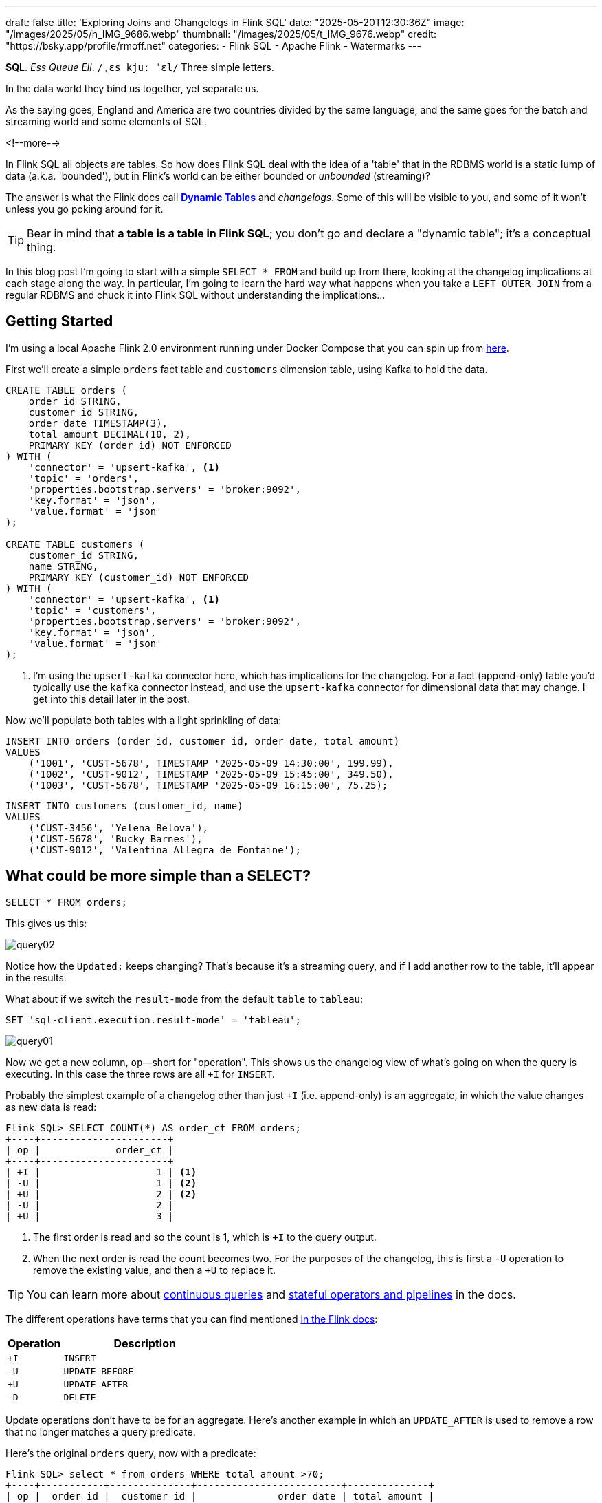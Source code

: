 ---
draft: false
title: 'Exploring Joins and Changelogs in Flink SQL'
date: "2025-05-20T12:30:36Z"
image: "/images/2025/05/h_IMG_9686.webp"
thumbnail: "/images/2025/05/t_IMG_9676.webp"
credit: "https://bsky.app/profile/rmoff.net"
categories:
- Flink SQL
- Apache Flink
- Watermarks
---

:source-highlighter: rouge
:icons: font
:rouge-css: style
:rouge-style: monokai


**SQL**.
_Ess Queue Ell_.
`/ˌɛs kjuː ˈɛl/`
Three simple letters.

In the data world they bind us together, yet separate us.

As the saying goes, England and America are two countries divided by the same language, and the same goes for the batch and streaming world and some elements of SQL.

<!--more-->

In Flink SQL all objects are tables.
So how does Flink SQL deal with the idea of a 'table' that in the RDBMS world is a static lump of data (a.k.a. 'bounded'), but in Flink's world can be either bounded or _unbounded_ (streaming)?

The answer is what the Flink docs call https://nightlies.apache.org/flink/flink-docs-release-2.0/docs/dev/table/concepts/dynamic_tables/#dynamic-tables[*Dynamic Tables*] and _changelogs_.
Some of this will be visible to you, and some of it won't unless you go poking around for it.

TIP: Bear in mind that **a table is a table in Flink SQL**; you don't go and declare a "dynamic table"; it's a conceptual thing.

In this blog post I'm going to start with a simple `SELECT * FROM` and build up from there, looking at the changelog implications at each stage along the way.
In particular, I'm going to learn the hard way what happens when you take a `LEFT OUTER JOIN` from a regular RDBMS and chuck it into Flink SQL without understanding the implications…



== Getting Started

I'm using a local Apache Flink 2.0 environment running under Docker Compose that you can spin up from https://github.com/rmoff/flink-examples/tree/main/flink-kafka[here].

First we'll create a simple `orders` fact table and `customers` dimension table, using Kafka to hold the data.


[source,sql]
----
CREATE TABLE orders (
    order_id STRING,
    customer_id STRING,
    order_date TIMESTAMP(3),
    total_amount DECIMAL(10, 2),
    PRIMARY KEY (order_id) NOT ENFORCED
) WITH (
    'connector' = 'upsert-kafka', <1>
    'topic' = 'orders',
    'properties.bootstrap.servers' = 'broker:9092',
    'key.format' = 'json',
    'value.format' = 'json'
);

CREATE TABLE customers (
    customer_id STRING,
    name STRING,
    PRIMARY KEY (customer_id) NOT ENFORCED
) WITH (
    'connector' = 'upsert-kafka', <1>
    'topic' = 'customers',
    'properties.bootstrap.servers' = 'broker:9092',
    'key.format' = 'json',
    'value.format' = 'json'
);
----
<1> I'm using the `upsert-kafka` connector here, which has implications for the changelog.
For a fact (append-only) table you'd typically use the `kafka` connector instead, and use the `upsert-kafka` connector for dimensional data that may change.
I get into this detail later in the post.

Now we'll populate both tables with a light sprinkling of data:

[source,sql]
----
INSERT INTO orders (order_id, customer_id, order_date, total_amount)
VALUES
    ('1001', 'CUST-5678', TIMESTAMP '2025-05-09 14:30:00', 199.99),
    ('1002', 'CUST-9012', TIMESTAMP '2025-05-09 15:45:00', 349.50),
    ('1003', 'CUST-5678', TIMESTAMP '2025-05-09 16:15:00', 75.25);
----

[source,sql]
----
INSERT INTO customers (customer_id, name)
VALUES
    ('CUST-3456', 'Yelena Belova'),
    ('CUST-5678', 'Bucky Barnes'),
    ('CUST-9012', 'Valentina Allegra de Fontaine');
----

== What could be more simple than a SELECT?

[source,sql]
----
SELECT * FROM orders;
----

This gives us this:

image::/images/2025/05/query02.gif[]

Notice how the `Updated:` keeps changing?
That's because it's a streaming query, and if I add another row to the table, it'll appear in the results.

What about if we switch the `result-mode` from the default `table` to `tableau`:

[source,sql]
----
SET 'sql-client.execution.result-mode' = 'tableau';
----

image::/images/2025/05/query01.gif[]

Now we get a new column, `op`—short for "operation".
This shows us the changelog view of what's going on when the query is executing.
In this case the three rows are all `+I` for `INSERT`.

Probably the simplest example of a changelog other than just `+I` (i.e. append-only) is an aggregate, in which the value changes as new data is read:

[source,sql]
----
Flink SQL> SELECT COUNT(*) AS order_ct FROM orders;
+----+----------------------+
| op |             order_ct |
+----+----------------------+
| +I |                    1 | <1>
| -U |                    1 | <2>
| +U |                    2 | <2>
| -U |                    2 |
| +U |                    3 |
----

<1> The first order is read and so the count is 1, which is `+I` to the query output.
<2> When the next order is read the count becomes two.
For the purposes of the changelog, this is first a `-U` operation to remove the existing value, and then a `+U` to replace it.

TIP: You can learn more about https://nightlies.apache.org/flink/flink-docs-release-2.0/docs/dev/table/concepts/dynamic_tables/#dynamic-tables-amp-continuous-queries[continuous queries] and https://nightlies.apache.org/flink/flink-docs-release-2.0/docs/dev/table/concepts/overview/#stateful-operators[stateful operators and pipelines] in the docs.

The different operations have terms that you can find mentioned https://nightlies.apache.org/flink/flink-docs-master/api/java/org/apache/flink/types/RowKind.html[in the Flink docs]:

[cols="1m,3m"]
|===
| Operation | Description

| +I
| INSERT

| -U
| UPDATE_BEFORE

| +U
| UPDATE_AFTER

| -D
| DELETE

|===

Update operations don't have to be for an aggregate.
Here's another example in which an `UPDATE_AFTER` is used to remove a row that no longer matches a query predicate.

Here's the original `orders` query, now with a predicate:

[source,sql]
----
Flink SQL> select * from orders WHERE total_amount >70;
+----+-----------+--------------+-------------------------+--------------+
| op |  order_id |  customer_id |              order_date | total_amount |
+----+-----------+--------------+-------------------------+--------------+
| +I |      1002 |    CUST-9012 | 2025-05-09 15:45:00.000 |       349.50 |
| +I |      1001 |    CUST-5678 | 2025-05-09 14:30:00.000 |       199.99 |
| +I |      1003 |    CUST-5678 | 2025-05-09 16:15:00.000 |        75.25 | <1>
----
<1> The `total_amount` for order `1003` is 75.25 and thus meets the predicate `total_amount >70`

Leaving this query running, in a second Flink SQL session I add another row to the `orders` table for an existing value of the primary key (`order_id`), order `1003`:

[source,sql]
----
INSERT INTO orders (order_id, customer_id, order_date, total_amount)
VALUES ('1003', 'CUST-5678', TIMESTAMP '2025-05-09 16:15:00', 65.25);
----

The `total_amount` value is now outside the predicate.
The output from the `SELECT` is updated to retract this record.

[source,sql]
----
Flink SQL> select * from orders WHERE total_amount >70;
+----+-----------+--------------+-------------------------+--------------+
| op |  order_id |  customer_id |              order_date | total_amount |
+----+-----------+--------------+-------------------------+--------------+
[…]
| -U |      1003 |    CUST-5678 | 2025-05-09 16:15:00.000 |        75.25 | <1>
----

== Changelogs in JOINs

What about when we do a `JOIN`?
This is where it gets interesting!
(`interesting`, as in the curse, "_may you live in interesting times_")

Let's join the `orders` to the `customers` to find out the name of the customer who placed the respective order.
Anyone with half a background in RDBMS will probably write a SQL query that looks something like this (_give or take some tabs/spaces, and capitalisation or otherwise of keywords…_):

[source,sql]
----
SELECT o.order_id,
        o.total_amount,
        c.name
    FROM orders o
        LEFT OUTER JOIN
        customers c
        ON o.customer_id = c.customer_id
    WHERE order_id='1001';
----

This is a `LEFT OUTER JOIN`.
You'll sometimes see it written as `LEFT JOIN`; it means that it'll always return the row on the *left* (based on the order of the `ON` predicate), and if there is a match the value on the right, and if not a `NULL`.

TIP: To learn more about the different types of `JOIN` see https://dataschool.com/how-to-teach-people-sql/left-right-join-animated/[these] https://learnsql.com/blog/sql-joins-types-explained/#left-join[articles] (and https://medium.com/data-science/can-we-stop-with-the-sql-joins-venn-diagrams-insanity-16791d9250c3[learn why you shouldn't use Venn diagrams] to represent the different `JOIN` types).

What's really cool with the changelog view is that we get an insight into _how_ the query gets run:

[source,sql]
----
+----+-----------+--------------+---------------+
| op |  order_id | total_amount |          name |
+----+-----------+--------------+---------------+
| +I |      1001 |       199.99 |        <NULL> | <1>
| -D |      1001 |       199.99 |        <NULL> | <2>
| +I |      1001 |       199.99 |  Bucky Barnes | <3>
----

<1> The `orders` row is first emitted with only the left side of the join; the `order_id` and `total_amount`, with no match for `customers` so a `<NULL>` in `name`.
<2> The `customers` source catches up and is matched, so Flink retracts the `<NULL>` with a `-D`
<3> Flink restates the record with a `+I` that includes the full record value this time

=== What happens if you update the customer data?

Out of interest, I added a couple of new records to the `customers` table, using the same `customer_id` and thus representing a logical update to the record.
Here's what happened:

[source,sql]
----
+----+--------------------------------+--------------+--------------------------------+
| op |                       order_id | total_amount |                           name |
+----+--------------------------------+--------------+--------------------------------+
| -U |                           1001 |       199.99 |                   Bucky Barnes |
| +I |                           1001 |       199.99 |                         <NULL> | <1>
| -D |                           1001 |       199.99 |                         <NULL> | <2>
| +I |                           1001 |       199.99 |                Fred Flintstone | <3>
----

<1> First, the existing record is replaced with a `<NULL>`
<2> Then the `<NULL>` is removed (with a `-D`, compared to a `-U` above)
<3> The new value is written

So each time the _customer_ data changes, the _order_ is re-emitted with the updated customer information.

This pattern continued for as long as I continued making changes to the relevant record on `customers`, which got me to thinking: how long is Flink holding these values from each side of the join in order to emit an updated join result if one changes?

== Staying Regular

The above join, a humble `LEFT OUTER JOIN` (or `LEFT JOIN` if you prefer brevity), is what's known as a https://nightlies.apache.org/flink/flink-docs-release-2.0/docs/dev/table/sql/queries/joins/#regular-joins[_regular join_].

In Flink SQL regular joins have particular execution characteristics.
Per https://nightlies.apache.org/flink/flink-docs-master/docs/dev/table/sql/queries/joins/#regular-joins[the docs]:

> it requires to keep both sides of the join input in Flink state forever.
> Thus, **the required state for computing the query result might grow infinitely** depending on the number of distinct input rows of all input tables and intermediate join results

💥 Here's the batch-based SQL world meeting the streaming one!

In batch, we resolve the join once and once only, because we have a bounded set of data.

In the streaming world the data is unbounded and so we need to decide what to do if a join's results are changed by the arrival of a new record on either side.
*Using the standard SQL `JOIN` syntax you get an updated result from the `JOIN` any time a new row arrives that impacts the result.*

If you've got big volumes of data coming through your pipeline, this might cause problems.

image::/images/2025/05/now-your-state-will-explode.webp[You keep using regular joins. Now your state will explode.]

=== The YOLO approach: discarding state in regular joins

One way to avoid this, _assuming you don't want to get updated results_, is to tell Flink to https://nightlies.apache.org/flink/flink-docs-release-2.0/docs/dev/table/config/#table-exec-state-ttl[discard the state after a period of time].
You configure this by setting a 'time to live' (TTL) for the state:

[source,sql]
----
SET 'table.exec.state.ttl'='5sec';
----

Any new `customers` records arriving after this time _will not_ cause a new join result to be issued. New records on `orders` will continue to be emitted as they arrive, joining to the latest result on `customers`.

However, this is a relatively crude—if effective—approach that can end up with different results each time you run it depending on when records arrive.

Imagine you have a pipeline in which a customer update arrives after the TTL has expired.
Flink will ignore it, per the configuration.
The order(s) it relates to therefore only be passed downstream with the _original_ customer details.
Now we re-run the pipeline, and since the customer update has already arrived, will be processed by Flink _within the 5 second TTL timeout_, and now the same orders get joined to the _newer version of the customer data_.

Perhaps this is what you want, or a tolerable compromise to make.
But it's very important to be aware of it because you're changing the data that's being passed downstream.
Flink will do exactly what you tell it to, including sending "wrong" data if you tell it to.
Only you can decide if it's "wrong" though, per the business requirements of the system.

In short, we're relying on execution logic and the vagaries of when a record might arrive to implement what is business logic (_which version of customer data should we use to join to the order; should we wait for any changes to that data and if so for how long_).
The rest of the business logic resides in the SQL; let's see how we can do this for the join logic too.

== Temporal joins

If we're going to really adopt SQL in the streaming world we need to break free from the training wheels of regualar joins, and instead embrace https://nightlies.apache.org/flink/flink-docs-release-2.0/docs/dev/table/sql/queries/joins/#temporal-joins[temporal joins].

image::/images/2025/05/regular-vs-temporal-join.webp[Regular vs Temporal Joins]

As the name suggests, a temporal join uses time as an element in evaluating the join.
This way we can encode in the SQL statement what logic we actually want to use in the join.
Combined with link:/2025/04/25/its-time-we-talked-about-time-exploring-watermarks-and-more-in-flink-sql/[watermarks] Flink gives us a powerful way to express if, and for how long, we want to continue to wait for a match or update in the join result.
This avoids the exploding state problem, whilst also formalising the expected results from a query.

Temporal joins are enabled through Flink's https://nightlies.apache.org/flink/flink-docs-release-2.0/docs/dev/table/concepts/versioned_tables/[versioned tables] feature.

Here's the same query as above but with a temporal join.
Flink will use the event time (`order_date`) and look at the state of `customers` at that time to determine the value of the corresponding record (if there is one).

[source,sql]
----
SELECT o.order_id,
        o.total_amount,
        c.name
    FROM orders AS o
        LEFT OUTER JOIN
        customers
            FOR SYSTEM_TIME AS OF o.order_date <1>
            AS c
        ON o.customer_id = c.customer_id;
----
<1> Ahoy there, temporal join!

Before we can do it we need to update the definitions of the tables, otherwise we get:

[source,sql]
----
org.apache.flink.table.api.ValidationException:
Temporal table join currently only supports 'FOR SYSTEM_TIME AS OF' left table's time attribute field
----

The `left table` is `orders`, which _does_ have `order_date` but _not defined as a time attribute field_.
This is what caught me out with watermarks the first time round too; link:/2025/04/25/its-time-we-talked-about-time-exploring-watermarks-and-more-in-flink-sql/#_time_in_apache_flink[read this bit here of my blog] to understand more about *time attribute fields* in Flink SQL if you need to.

We'll add an _event time attribute_ to `orders` using the `order_date` field and a five second lag in the watermark strategy, to allow for out of order records to arrive within that time frame:

[source,sql]
----
ALTER TABLE orders
    ADD WATERMARK FOR `order_date` AS `order_date` - INTERVAL '5' SECONDS;
----

Having done that, we still get an error when we try the temporal join query again:

[source,sql]
----
org.apache.flink.table.api.ValidationException:
Event-Time Temporal Table Join requires both primary key and row time attribute in versioned table, but no row time attribute can be found.
----

In short, we've added a time attribute to `orders` but not `customers`, and if we're joining based on time, we need one.
But whilst `orders` has the obvious `order_date` event time column, `customers` doesn't.

We could use a standard data modelling technique—which is good practice anyway—and have a `valid_from` / `valid_to` set of columns on the `customers` table.
That way we can report on order data based on the customer value at the time of the order.

What we're going to do here is simpler.
We'll just take the timestamp of the Kafka records that `customers` is built from and use that as the *event time attribute*.

[source,sql]
----
ALTER TABLE customers
    ADD `record_time` TIMESTAMP(3) METADATA FROM 'timestamp';

ALTER TABLE customers
    ADD WATERMARK FOR `record_time` AS `record_time`;
----

Now when we run the query we get… nothing:

image::/images/2025/05/query03.gif[]

Why?

image::/images/2025/05/watermarks.webp[Wait, it was watermarks? Always has been]

*Watermarks.*
_It's always watermarks._

Looking at the Apache Flink dashboard we can see the `orders` source is producing a watermark, whilst the `customers` source isn't.

image::/images/2025/05/watermark01.webp[]

In this case it's our friend the link:/2025/04/25/its-time-we-talked-about-time-exploring-watermarks-and-more-in-flink-sql/#_idle_partitions[idle partition].
We can verify this by looking at the topic partitions in which the customer data resides.
Since Flink doesn't store the data per se, but is just reading it from a Kafka topic, I'm going to create a second Flink table over the same `customers` topic in order to examine the partitions, whilst leaving the current `customers` unchanged:

[source,sql]
----
Flink SQL> CREATE TABLE customers_tmp (
                topic_partition INT METADATA FROM 'partition',
                customer_id STRING,
                name STRING,
                `record_time` TIMESTAMP(3) METADATA FROM 'timestamp',
                WATERMARK FOR `record_time` AS `record_time`,
                PRIMARY KEY (customer_id) NOT ENFORCED
            ) WITH (
                'connector' = 'upsert-kafka',
                'topic' = 'customers',
                'properties.bootstrap.servers' = 'broker:9092',
                'key.format' = 'json',
                'value.format' = 'json'
            );

Flink SQL> SELECT topic_partition, customer_id FROM customers_tmp;
+----+-----------------+--------------------------------+
| op | topic_partition |                    customer_id |
+----+-----------------+--------------------------------+
| +I |               2 |                      CUST-5678 |
| +I |               1 |                      CUST-3456 |
| +I |               1 |                      CUST-9012 |
----

Since there's no record in partition 0, the `customers` operator won't generate a watermark.

But why does a lack of a watermark on `customers` stop the join from working?
At this point we need to handle two separate paths of logic when mentally evaluating this `LEFT OUTER JOIN`:

1. Just as in an RDBMS batch world, what are the rows of data on the left of the join, and are there any matching to return as part of a `LEFT OUTER JOIN`?
2. Since the processing is time-based, **for what point in time does Flink consider each source to be complete**?
+
This is defined by the current watermark, and watermarks are generated by each source and allow for any records that may have arrived out of order (as defined by the watermark generation stategy).
In the case of `customers` we're not allowing for that (`WATERMARK FOR record_time AS record_time`) and on `orders` we are allowing a five second grace (`WATERMARK FOR order_date AS order_date - INTERVAL '5' SECONDS`).
+
To determine the watermark for the join operator Flink will take the watermarks from the two source operators (`orders` and `customers`) and choose the earlier of the two.
If either is null, then the watermark for the join operator will also be null.
+
The watermark on the join operator defines the point in time at which Flink considers data to have arrived for both sides of the join, and thus ready to be emitted, based on the `LEFT OUTER JOIN` conditions (per point (1) above).
+
**If the watermark is null (or earlier than the records in the tables being joined)**, then the join operator won't emit records because Flink can't be sure that there might not be out of order records still to arrive.

In this instance, Flink hasn't got a watermark from the `customers` source (because of the idle partition), and thus the join operator doesn't have a watermark, meaning that it cannot emit any rows yet because logically it doesn't know if there may be more to arrive before considering that point in time complete.

To fix this we'll configure the `customers` table to ignore partitions that are idle for longer than five seconds:

[source,sql]
----
ALTER TABLE customers
    SET ('scan.watermark.idle-timeout'='5 sec');
----

Now when we re-run the same query, we get a watermark generated by the `customers` operator:

image::/images/2025/05/2025-05-15T10-19-25-773Z.webp[]

**BUT** we still don't get any query results!

If you look closely at the screenshot above you'll see that the **Records Sent** for each source operator is 3 (three orders, three customers), and the join operator has _received_ six records (2x3 = 6).
However, our query is still stubbornly stuck showing no results from the join:

image::/images/2025/05/query03.gif[]

Why?

image::/images/2025/05/old-man-yells-at-watermarks.webp[]

*Watermarks*!! 🤪 😭

image::/images/2025/05/2025-05-15T10-25-03-925Z.webp[]

This time it's not the absence of a watermark (as above), it's the fact that the watermark on the join operator exists, _and is earlier than any of the records received_.
Since the watermark is earlier, then Flink will not emit the records.

[TIP]
====
A quick aside; why is the watermark `09/05/2025, 14:29:55`?

Let's look at the operator watermarks in the Flink UI (I've overlaid the translation from epoch milliseconds to make it easier to follow):

image::/images/2025/05/watermark03.webp[]

The downstream operator (in this case, the join operator) will take the _earliest of the upstream watermarks_. The `orders` watermark is thus used.


* From `customers` we have a watermark that reflects when the records were written to Kafka, and is several days later than the `order_date` on the `orders` records.

* To understand why the `orders` watermark is the value it is, let's break it down.
+
The watermark for `orders` is based on the **latest value** of the data in _each partition_, and then the overall watermark is the **earliest of those values**.
+
The `orders` topic happens to have three partitions, and it happens that each order record is a different partition.
I'll do the same as I did above, and create a new table on top of the existing `orders` topic to inspect the topic partition assignments:
+
[source,sql]
----
CREATE TABLE orders_tmp (
    topic_partition INT METADATA FROM 'partition', order_id STRING,
    customer_id STRING,
    order_date TIMESTAMP(3),
    total_amount DECIMAL(10, 2),
    PRIMARY KEY (order_id) NOT ENFORCED
) WITH (
    'connector' = 'upsert-kafka',
    'topic' = 'orders',
    'properties.bootstrap.servers' = 'broker:9092',
    'key.format' = 'json',
    'value.format' = 'json'
);
----
+
In this query we can also calculate what we expect the watermark to be for each row (based on `order_date` minus 5 seconds, per our watermark generation strategy declared on the `orders` table):
+
[source,sql]
----
Flink SQL> SELECT topic_partition,
                    order_id,
                    order_date,
                    order_date - INTERVAL '5' SECONDS AS expected_watermark
            FROM orders_tmp;
+----+-----------------+-----------+-------------------------+-------------------------+
| op | topic_partition |  order_id |              order_date |      expected_watermark |
+----+-----------------+-----------+-------------------------+-------------------------+
| +I |               0 |      1002 | 2025-05-09 15:45:00.000 | 2025-05-09 15:44:55.000 |
| +I |               1 |      1001 | 2025-05-09 14:30:00.000 | 2025-05-09 14:29:55.000 | <1>
| +I |               2 |      1003 | 2025-05-09 16:15:00.000 | 2025-05-09 16:14:55.000 |
----
<1> This is the earliest watermark, and it's what we indeed see as the current watermark of the `orders` operator in the Flink UI.
====

=== Fixing the stuck watermark

To advance the watermark, we need to give Flink another record with an event time later than the current watermark.

[source,sql]
----
INSERT INTO orders (order_id, customer_id, order_date, total_amount)
    VALUES ('1042', 'CUST-5678', TIMESTAMP '2025-05-09 15:50:00', 42.00);
----

But the watermark stays stuck and still no data. This is because my Kafka topic is partitioned, and whilst I've moved the watermark on for partition 0 (where the new order, `1042`, happened to end up) the overall watermark for the `orders` operator remains the same (`2025-05-09 14:29:55.000`):

[source,sql]
----
+----+-----------------+-----------+-------------------------+-------------------------+
| op | topic_partition |  order_id |              order_date |      expected_watermark |
+----+-----------------+-----------+-------------------------+-------------------------+
| +I |               0 |      1002 | 2025-05-09 15:45:00.000 | 2025-05-09 15:44:55.000 |
| +I |               0 |      1042 | 2025-05-09 15:50:00.000 | 2025-05-09 15:49:55.000 | <1>
| +I |               1 |      1001 | 2025-05-09 14:30:00.000 | 2025-05-09 14:29:55.000 | <2>
| +I |               2 |      1003 | 2025-05-09 16:15:00.000 | 2025-05-09 16:14:55.000 |
----
<1> New record sets the watermark for partition 0
<2> Existing record in partition 1 is still the lowest across the watermarks of the three partitions

At this point we _could_ keep firing records into the `orders` table until we manage to tip each partition's watermark forward. However, a more sensible approach would be to configure an idle timeout, since that's what in effect is hitting here; partitions 1 and 2 are idle but Flink is still using their watermarks instead of ignoring them.


[source,sql]
----
ALTER TABLE orders
    SET ('scan.watermark.idle-timeout'='5 sec');
----

TIP: If you're running these queries in multiple windows, remember that the table definition is local to the session only, so you need to run the `ALTER` on each session.
Guess how I discovered this ;)

This itself doesn't trigger any change in the query results (which are still running in a separate session), because there's no new data to trigger the watermark generation. And when I run the query again…_still no results_. Why? Because the idle timeout is based on the **wallclock**. That means that when I re-ran the query the data was consumed from all three partitions, meaning that none of them are "idle" (because all provide data), and thus the watermark remains 'stuck' as it was before.

But now that I've configured an idle timeout, and the query is still running, _this time_ when I add a new row, it should advance the watermark.

[source,sql]
----
INSERT INTO orders (order_id, customer_id, order_date, total_amount)
    VALUES ('1043', 'CUST-5678', TIMESTAMP '2025-05-09 15:51:00', 42.00);
----

✨ And now we get results from the join!

[source,sql]
----
+----+----------+-------------------------+--------------+----------+
| op | order_id |              order_date | total_amount |     name |
+----+----------+-------------------------+--------------+----------+
| +I |     1042 | 2025-05-09 15:50:00.000 |        42.00 |   <NULL> |
| +I |     1001 | 2025-05-09 14:30:00.000 |       199.99 |   <NULL> |
| +I |     1002 | 2025-05-09 15:45:00.000 |       349.50 |   <NULL> |
----

Over in the Flink UI we can see that the watermark has advanced

image::/images/2025/05/watermark04.webp[]

The watermark is now `09/05/2025, 15:50:55`, which is generated from `order_date` minus 5 seconds of the order `1043` that we inserted.

Where is order `1003`?
That has an `order_date` of `2025-05-09 16:15:00.000` which is _after_ the watermark and so won't be emitted.

.🙋 So I need to insert a new row each time to advance the watermark?
[TIP]
====
Yes.

Idle timeouts, whether defined on the table, or as a global setting for the session (using `SET 'table.exec.source.idle-timeout' = '5 sec'`) only apply _at the point at which a watermark is generated_.
And watermark generation in Flink SQL is only triggered by _the arrival of a new record from the source_.

No new record, no watermark generation.
====

=== Back to the join

To recap, we've run a temporal join:

[source,sql]
----
SELECT  o.order_id,
        o.order_date,
        o.total_amount,
        c.name
    FROM orders AS o
        LEFT OUTER JOIN
        customers
            FOR SYSTEM_TIME AS OF o.order_date
            AS c
        ON o.customer_id = c.customer_id;
----

and got some data:

[source,sql]
----
+----+----------+-------------------------+--------------+----------+
| op | order_id |              order_date | total_amount |     name |
+----+----------+-------------------------+--------------+----------+
| +I |     1042 | 2025-05-09 15:50:00.000 |        42.00 |   <NULL> |
| +I |     1001 | 2025-05-09 14:30:00.000 |       199.99 |   <NULL> |
| +I |     1002 | 2025-05-09 15:45:00.000 |       349.50 |   <NULL> |
----

Now the question is: why am I getting a `<NULL>` in my join output?
Let's look at order 1001 and just consider it on its own for now.

Here are the respective records that in a regular ole' batch query would be a simple match.
On the left of the join, we have the `orders` row:

[source,sql]
----
Flink SQL> SELECT order_id, customer_id, order_date FROM orders  WHERE order_id='1001';
+----+--------------------------------+--------------------------------+-------------------------+
| op |                       order_id |                    customer_id |              order_date |
+----+--------------------------------+--------------------------------+-------------------------+
| +I |                           1001 |                      CUST-5678 | 2025-05-09 14:30:00.000 |
----

On the right is `customers`, which holds the following for `CUST-5678`:

[source,sql]
----
Flink SQL> SELECT customer_id, name FROM customers WHERE customer_id = 'CUST-5678';
+----+--------------------------------+--------------------------------+
| op |                    customer_id |                           name |
+----+--------------------------------+--------------------------------+
| +I |                      CUST-5678 |                   Bucky Barnes |
----

Given that we've got a valid record for `CUST-5678`, why does the `JOIN` above emit a `<NULL>`?

Looking at our join logic:

[source,sql]
----
FROM orders AS o
    LEFT OUTER JOIN <1>
    customers
        FOR SYSTEM_TIME <2>
        AS OF o.order_date <3>
        AS c
    ON o.customer_id = c.customer_id; <4>
----
<1> Do a left join from `orders` to `customers`
<2> Based on the state of `customers` as it was at…
<3> …the value of `order_date`
<4> Using the FK/PK relationship

Perhaps we now see the problem.
On 9th May, **there was no entry on `customers` for `CUST_5678`**.
The first entry for this customer is 15th May:

[source,sql]
----
Flink SQL> SELECT record_time, customer_id, name FROM customers WHERE customer_id = 'CUST-5678';
+----+-------------------------+--------------------------------+--------------------------------+
| op |             record_time |                    customer_id |                           name |
+----+-------------------------+--------------------------------+--------------------------------+
| +I | 2025-05-15 09:13:46.615 |                      CUST-5678 |                   Bucky Barnes |
----

So since there was in effect no entry for the join to match to, we get a `<NULL>`, just as we would in an outer join if there was no match on `customer_id` in a regular batch query.

Let's prove this out, by creating an order for this customer with an `order_date` that _does_ fall within the times for which we have an entry.
Since we'll be added an `orders` record with a newer timestamp than any of the others we'll need to advance the watermark too, so I'm going to add a second order to do this:

[source,sql]
----
INSERT INTO orders (order_id, customer_id, order_date, total_amount)
    VALUES ('1044', 'CUST-5678', TIMESTAMP '2025-05-15 09:14:00', 42.00),
            ('dummy', 'watermark yo', TIMESTAMP '2025-05-15 09:14:05', 0);
----

The trouble is I was trying to be too clever, and Flink is more cleverer than me.
Here's the `orders` table now:

[source,sql]
----
+----+-----------------+-----------+-------------------------+-------------------------+
| op | topic_partition |  order_id |              order_date |      expected_watermark |
+----+-----------------+-----------+-------------------------+-------------------------+
| +I |               0 |      1002 | 2025-05-09 15:45:00.000 | 2025-05-09 15:44:55.000 |
| +I |               0 |      1042 | 2025-05-09 15:50:00.000 | 2025-05-09 15:49:55.000 |
| +I |               0 |      1043 | 2025-05-09 15:51:00.000 | 2025-05-09 15:50:55.000 | <0>
| +I |               1 |      1001 | 2025-05-09 14:30:00.000 | 2025-05-09 14:29:55.000 |
| +I |               1 |      1044 | 2025-05-15 09:14:00.000 | 2025-05-15 09:13:55.000 | <1>
| +I |               2 |      1003 | 2025-05-09 16:15:00.000 | 2025-05-09 16:14:55.000 |
| +I |               2 |     dummy | 2025-05-15 09:14:05.000 | 2025-05-15 09:14:00.000 | <2>
----
<0> Partition 0 will be idle, since nothing's been read from it for more than five seconds
<1> Here's our record that we'd like to see in the join output.
It's setting the watermark for partition 1 to `2025-05-15 09:13:55.000`
<2> This was the clever idea that wasn't.
It's advanced the watermark but only for partition 2.

Flink takes the _earliest_ of the three watermarks across the partitions.
Partition 0 is idle; and of partitions 1 and 2 partition 1 has the earlier watermark.
Thus the overall watermark doesn't advance 🤦

What we need to do instead is insert our dummy record _long enough after the real record, so that its partition has fallen idle_.
Long enough, say, since I've been typing this :)

[source,sql]
----
INSERT INTO orders (order_id, customer_id, order_date, total_amount)
    VALUES ('me dummy', 'watermark yo, again', TIMESTAMP '2025-05-15 09:14:05', 0);
----

And there it is!

[source,sql]
----
+----+----------+-------------------------+--------------+--------------+
| op | order_id |              order_date | total_amount |         name |
+----+----------+-------------------------+--------------+--------------+
| +I |     1042 | 2025-05-09 15:50:00.000 |        42.00 |       <NULL> |
| +I |     1001 | 2025-05-09 14:30:00.000 |       199.99 |       <NULL> |
| +I |     1002 | 2025-05-09 15:45:00.000 |       349.50 |       <NULL> |
| +I |     1043 | 2025-05-09 15:51:00.000 |        42.00 |       <NULL> |
| +I |     1003 | 2025-05-09 16:15:00.000 |        75.25 |       <NULL> |
| +I |     1044 | 2025-05-15 09:14:00.000 |        42.00 | Bucky Barnes | <1>
----
<1> Yay🎉 The order we were expecting—and with a successful join to customers!

=== So the temporal join worked. What now?

Let's see what happens if we add an order with a time _after_ the `customers` watermark.

As a reminder, here is the `customers` data:

[source,sql]
----
Flink SQL> SELECT record_time, topic_partition, customer_id, name FROM customers_tmp;
+----+-------------------------+-----------------+-------------+--------------------------------+
| op |             record_time | topic_partition | customer_id |                           name |
+----+-------------------------+-----------------+-------------+--------------------------------+
| +I | 2025-05-15 09:13:46.615 |               2 |   CUST-5678 |                   Bucky Barnes | <1>
| +I | 2025-05-15 09:13:46.614 |               1 |   CUST-3456 |                  Yelena Belova |
| +I | 2025-05-15 09:13:46.615 |               1 |   CUST-9012 |  Valentina Allegra de Fontaine | <1>
----
<1> `2025-05-15 09:13:46.615` is the latest record time across the two (of three) populated partitions, so Flink will use the lowest of these (but they're the same), making this time the watermark for `customers`

Here's the `INSERT`, using a time of `2025-05-16 10:43:00.000`:

[source,sql]
----
INSERT INTO orders (order_id, customer_id, order_date, total_amount)
    VALUES ('1045', 'CUST-9012', TIMESTAMP '2025-05-16 10:43:00.000', 23.00);
----

(plus a second `INSERT` more than five seconds later for a dummy record to advance the watermark)

Removing the earlier records, plus the `dummy` ones, we've now got these results:

[source,sql]
----
+----+-----------+-------------------------+--------------+--------------------------------+
| op |  order_id |              order_date | total_amount |                           name |
+----+-----------+-------------------------+--------------+--------------------------------+
[…]
| +I |      1044 | 2025-05-15 09:14:00.000 |        42.00 |                   Bucky Barnes |
| +I |      1045 | 2025-05-16 10:43:00.000 |        23.00 |  Valentina Allegra de Fontaine | <1>
----
<1> Different customer name is the match for `CUST-9012`

This is good, but the bit that _doesn't_ make sense to me though is this:

image::/images/2025/05/watermark05.webp[]

If the watermark on the join operator is `2025-05-15 09:13:46`, how is an order record with timestamp `2025-05-16 10:43:00` able to be emitted?

My _guess_ here is that the Flink UI is misleading.
My _guess_ is that even though the `customers` watermark is earlier than the `orders` one and thus would normally be used by the join operator, it's actually marking the `customers` source as idle (since we did configure `'scan.watermark.idle-timeout'='5 sec'` on it), and thus uses the `orders` watermark.

The Flink UI renders data from Flink's https://nightlies.apache.org/flink/flink-docs-master/docs/ops/metrics/[metrics], amongst which we find that there are _MOAR_ watermark metrics than the Flink UI is necessarily showing us.
You can access watermarks directly using the https://nightlies.apache.org/flink/flink-docs-master/docs/ops/metrics/#rest-api-integration[REST API], or by adding them through the *Metrics* tab in the Flink UI once you've selected an operator.
When we do this, things start to make more sense; the `orders` watermark is indeed the one we see as the `currentOutputWatermark` of the join operator:

image::/images/2025/05/watermark06.webp[]

Am I simply fitting what I can find in the UI to match what I'm observing in the query output?
Heck yeah!
Can you tell me where I'm wrong?
I'd love to be corrected :)

== Avoiding NULLs in Temporal joins to reference data

Let's claw our way back up into daylight, and look at fixing the problem we saw above: NULLs in the join results caused by the fact (order) having an event time newer than the reference (customer).

In the very verbose example above, I used the _event time attribute_ of `order_date` when joining `orders` to `customers`, using this to lookup matches on `customers` _as the state of the table was at that time_.
The time on `customers` I defined as `record_time`, which came from the Kafka record timestamp.
Kafka record timestamps _can_ be set by the producer to be an event time, but they are often just the time at which the broker wrote the message to disk.
If that's the case, then the timestamp for the reference data is going to bear no relation to the fact data for which its related.
It could have been written a year or a second ago.

We saw that where `order_date` > `record_time` for a matching record, a `NULL` was returned, because in effect this record didn't exist at the time of the order.

What if we want to tell Flink _just join to the record on `customers`, I don't care when it was created_?
In other words, take the state of `customers` as you find it, and join if you can.

We could use a _regular join_ like we saw originally, but this has the issue of growing state and re-emitting orders if new data is received for the customer.

Instead, we'll still use a temporal join, but fudge things a little.

[source,sql]
----
CREATE TABLE customers (
    customer_id STRING,
    name STRING,
    epoch_ts AS TO_TIMESTAMP(FROM_UNIXTIME(0)), <1>
    WATERMARK FOR epoch_ts AS epoch_ts,         <2>
    PRIMARY KEY (customer_id) NOT ENFORCED
) WITH (
    'connector' = 'upsert-kafka',
    'topic' = 'customers',
    'properties.bootstrap.servers' = 'broker:9092',
    'key.format' = 'json',
    'value.format' = 'json',
    'scan.watermark.idle-timeout' = '5 sec'     <3>
);
----
<1> Create a timestamp column hardcoded with the value of the UNIX epoch (`Jan 01 1970 00:00:00 GMT`)
<2> Set this as the event time attribute for the table, and use it as the watermark generation strategy
<3> Set a watermark idle timeout, as before

The `orders` configuration stays exactly as before:

[source,sql]
----
CREATE TABLE orders (
    order_id STRING,
    customer_id STRING,
    order_date TIMESTAMP(3),
    total_amount DECIMAL(10, 2),
    WATERMARK FOR `order_date` AS `order_date` - INTERVAL '5' SECONDS,  <1>
    PRIMARY KEY (order_id) NOT ENFORCED
) WITH (
    'connector' = 'upsert-kafka',
    'topic' = 'orders',
    'properties.bootstrap.servers' = 'broker:9092',
    'key.format' = 'json',
    'value.format' = 'json',
    'scan.watermark.idle-timeout'='5 sec'                               <2>
);
----
<1> Set `order_date` as the event time attribute, and define a watermark generation strategy
<2> Define idle timeout for the watermark

Now when we run our join, any matching records for the join (`orders.customer_id = customers.customer_id`) will never fail on the state of `customers` at the time of `order_date` not having the row—not unless `orders` come in before 1970, anyway :)

Testing this out using the same process as above, we get a nice match on the orders, as we'd hoped.

[source,sql]
----
SELECT  o.order_id,
        o.order_date,
        o.total_amount,
        c.name,
        c.epoch_ts
    FROM orders AS o
        LEFT OUTER JOIN
        customers
            FOR SYSTEM_TIME AS OF o.order_date
            AS c
        ON o.customer_id = c.customer_id;
+----+----------+-------------------------+--------------+--------------------------------+-------------------------+
| op | order_id |              order_date | total_amount |                           name |                epoch_ts |
+----+----------+-------------------------+--------------+--------------------------------+-------------------------+
| +I |     1042 | 2025-05-09 15:50:00.000 |        42.00 |                   Bucky Barnes | 1970-01-01 00:00:00.000 |
| +I |     1001 | 2025-05-09 14:30:00.000 |       199.99 |                   Bucky Barnes | 1970-01-01 00:00:00.000 |
| +I |     1003 | 2025-05-09 16:15:00.000 |        75.25 |                   Bucky Barnes | 1970-01-01 00:00:00.000 |
| +I |     1002 | 2025-05-09 15:45:00.000 |       349.50 |  Valentina Allegra de Fontaine | 1970-01-01 00:00:00.000 |
----

== Implementing Slowly Changing Dimension (SCD) type 2 with Temporal Joins

When we joined to the `customers` table using the epoch as event time attribute, it meant that Flink would end up using the latest value of the record for a given customer.
This is a https://www.kimballgroup.com/data-warehouse-business-intelligence-resources/kimball-techniques/dimensional-modeling-techniques/type-1/[SCD type 1] approach.

https://www.kimballgroup.com/data-warehouse-business-intelligence-resources/kimball-techniques/dimensional-modeling-techniques/type-2/[SCD type 2] is where we join the fact to the dimension based on _https://www.ssp.sh/brain/slowly-changing-dimension-type-2[the state of the dimension at the time of the fact]_.

Consider a customer who moves house, and we want to report on sales by customer location.
If we use SCD type 1 we'll find out sales based on *where customers live now*.
Contrast this to SCD type 2; that tells us sales based on *where the customer lived at the time of the sale*.

As with so much of SQL logic, there is not a "right" or "wrong", only a business requirement for particular logic.

To implement SCD type 2 you'll need a field on the dimension table that holds the date from which the record is valid.

Let's redefine our customers table thus:

[source,sql]
----
CREATE TABLE customers (
    customer_id STRING,
    name STRING,
    city STRING,
    valid_from TIMESTAMP(3),                        <1>
    WATERMARK FOR valid_from AS valid_from,         <2>
    PRIMARY KEY (customer_id) NOT ENFORCED
) WITH (
    'connector' = 'upsert-kafka',
    'topic' = 'customers',
    'properties.bootstrap.servers' = 'broker:9092',
    'key.format' = 'json',
    'value.format' = 'json',
    'scan.watermark.idle-timeout'='5 sec'
);
----
<1> This is the field for the SCD type 2 logic
<2> We need to set `valid_from` as the event time attribute for the table, and define a watermark generation strategy for it.

and add some data:

[source,sql]
----
INSERT INTO customers (customer_id, name, city, valid_from)
VALUES
    ('CUST-3456', 'Yelena Belova', 'New York', TIMESTAMP '2025-01-01 00:00:00'),
    ('CUST-5678', 'Bucky Barnes', 'Brooklyn', TIMESTAMP '2025-01-02 00:00:00'),  <1>
    ('CUST-9012', 'Valentina Allegra de Fontaine', 'Moscow', TIMESTAMP '2025-01-01 00:00:00'),
    ('CUST-5678', 'Bucky Barnes', 'Bucharest', TIMESTAMP '2025-05-10 00:00:00'); <2>
----
<1> Bucky starts off in Brooklyn
<2> Bucky is now in Bucharest

Which gives us this:

[source,sql]
----
Flink SQL> SELECT * FROM customers;
+----+--------------+--------------------------------+------------+-------------------------+
| op |  customer_id |                           name |       city |              valid_from |
+----+--------------+--------------------------------+------------+-------------------------+
| +I |    CUST-5678 |                   Bucky Barnes |   Brooklyn | 2025-01-02 00:00:00.000 | <1>
| -U |    CUST-5678 |                   Bucky Barnes |   Brooklyn | 2025-01-02 00:00:00.000 | <2>
| +U |    CUST-5678 |                   Bucky Barnes |  Bucharest | 2025-05-10 00:00:00.000 | <3>
| +I |    CUST-3456 |                  Yelena Belova |   New York | 2025-01-01 00:00:00.000 |
| +I |    CUST-9012 |  Valentina Allegra de Fontaine |     Moscow | 2025-01-01 00:00:00.000 |
----
<1> Original record for `CUST-5678`
<2> New record comes in so existing one is negated (`-U`)
<3> New record for `CUST-5678` is inserted

Now we'll set up the orders, using the same table definition as above.

[source,sql]
----
CREATE TABLE orders (
    order_id STRING,
    customer_id STRING,
    order_date TIMESTAMP(3),
    total_amount DECIMAL(10, 2),
    WATERMARK FOR `order_date` AS `order_date` - INTERVAL '5' SECONDS,
    PRIMARY KEY (order_id) NOT ENFORCED
) WITH (
    'connector' = 'upsert-kafka',
    'topic' = 'orders',
    'properties.bootstrap.servers' = 'broker:9092',
    'key.format' = 'json',
    'value.format' = 'json',
    'scan.watermark.idle-timeout'='5 sec'
);
----

The orders data is slightly different, to include a second order for `CUST-5678` at a later date:

[source,sql]
----
INSERT INTO orders (order_id, customer_id, order_date, total_amount)
VALUES
    ('1001', 'CUST-5678', TIMESTAMP '2025-05-09 14:30:00', 199.99),
    ('1002', 'CUST-3456', TIMESTAMP '2025-05-09 15:45:00', 349.50),
    ('1003', 'CUST-5678', TIMESTAMP '2025-05-09 16:15:00', 75.25),
    ('1004', 'CUST-5678', TIMESTAMP '2025-05-14 11:02:00', 42.25);
----

This looks like this:

[source,sql]
----
Flink SQL> SELECT * FROM orders;
+----+-----------+--------------+-------------------------+--------------+
| op |  order_id |  customer_id |              order_date | total_amount |
+----+-----------+--------------+-------------------------+--------------+
| +I |      1002 |    CUST-3456 | 2025-05-09 15:45:00.000 |       349.50 |
| +I |      1004 |    CUST-5678 | 2025-05-14 11:02:00.000 |        42.25 | <2>
| +I |      1001 |    CUST-5678 | 2025-05-09 14:30:00.000 |       199.99 | <1>
| +I |      1003 |    CUST-5678 | 2025-05-09 16:15:00.000 |        75.25 | <1>
----
<1> Expected `city` value in the join is `Brooklyn`
<2> Expected `city` value in the join is `Bucharest`

Let's run the join:

[source,sql]
----
SELECT  o.order_id,
        o.order_date,
        o.total_amount,
        c.name,
        c.city,
        c.valid_from
    FROM orders AS o
        LEFT OUTER JOIN
        customers
            FOR SYSTEM_TIME AS OF o.order_date
            AS c
        ON o.customer_id = c.customer_id;
----

After adding a new row to `orders` to advance the watermark, we get succesful join results!

[source,sql]
----
+----+----------+---------------------+--------------+---------------+------------+---------------------+
| op | order_id |          order_date | total_amount |          name |       city |          valid_from |
+----+----------+---------------------+--------------+---------------+------------+---------------------+
| +I |     1004 | 2025-05-14 11:02:00 |        42.25 |  Bucky Barnes |  Bucharest | 2025-05-10 00:00:00 | <2>
| +I |     1001 | 2025-05-09 14:30:00 |       199.99 |  Bucky Barnes |   Brooklyn | 2025-01-02 00:00:00 | <1>
| +I |     1003 | 2025-05-09 16:15:00 |        75.25 |  Bucky Barnes |   Brooklyn | 2025-01-02 00:00:00 | <1>
| +I |     1002 | 2025-05-09 15:45:00 |       349.50 | Yelena Belova |     Moscow | 2025-01-01 00:00:00 |
----
<1> Bucky was in `Brooklyn` for the two orders (`1001`, `1003`) placed on 2025-05-09
<2> Bucky then moved to `Bucharest` on 2025-05-10, meaning that the order `1004` on 2025-05-14 correctly shows his city _at the time of the order_.


== Temporal joins? tl;dr!

Let's wrap this section up before we get back to the original subject at hand: changelogs.

For a temporal join to work you need to:

* Understand link:/2025/04/25/its-time-we-talked-about-time-exploring-watermarks-and-more-in-flink-sql/[watermarks]!
+
Define idle partition/source timeouts as needed.
+
Understand that records won't be emitted if the watermark hasn't advanced past the record timestamp.

* Have an link:/2025/04/25/its-time-we-talked-about-time-exploring-watermarks-and-more-in-flink-sql/#_time_in_kafka_in_flink[event time attribute] on both tables.
+
Remember that the time attribute defines the logic of the join; don't just stick a column on assuming it can be anything.
The example above of `record_time` vs `epoch_ts` demonstrates the impact that it can have.
+
** On the left of the join, the time attribute is used to lookup the state of the right-hand table as of that time
** On the right of the join, the time attribute defines the time on the table to consider for this state

* Use the `JOIN…FOR SYSTEM_TIME AS OF` syntax to declare it as a temporal join:
+
[source,sql]
----
FROM orders                             <1>
        AS o                            <2>
    LEFT OUTER JOIN                     <3>
    customers                           <4>
        FOR SYSTEM_TIME AS OF           <5>
        o.order_date                    <6>
        AS c                            <7>
    ON o.customer_id = c.customer_id    <8>
----
<1> Left-hand table
<2> Optional alias for left-hand table
<3> Type of join
<4> Right-hand table
<5> Join to the state of the right-hand table as of a given time
<6> Event time attribute of left-hand table to use in the temporal join
<7> Optional alias for right-hand table
<8> Join predicate condition (typically foreign key/primary key relationship)
+
You can read `FOR SYSTEM_TIME` as meaning "for the state of the right-hand table as defined by its event time attribute column"

== Joins and Changelogs

I started off writing about changelogs, and then got somewhat waylaid into regular and temporal joins.
Let's see how these two different types of join reflect themselves in a changelog.

First though, a note about the Kafka connector.
There are two Kafka connectors in Flink:

* https://nightlies.apache.org/flink/flink-docs-master/docs/connectors/table/kafka/[Kafka] (`'connector'='kafka'`)
** The *Kafka* connector does not support primary keys and is for reading and writing append-only data.
When reading data from a table using the Kafka connector you'll only get `+I` changelog operations.
* https://nightlies.apache.org/flink/flink-docs-master/docs/connectors/table/upsert-kafka/[Upsert Kafka] (`'connector'='upsert-kafka'`)
** The **Kafka Upsert** connector supports primary keys and interprets messages on a Kafka topic for the same key as updates to that key.
As a result you'll see an update changelog from this connector (`+I`, `-D`, `-U`, `+U`).
+
[quote]
====
> The open source `upsert-kafka` connector produces an upsert stream, and it only contains events of types `+U` and `-D`.
The reason why are you seeing the full set of types when you do `SELECT * FROM customers_upsert` is that changelog normalization has been applied to the upsert stream, converting it to a retract stream.
Currently, Flink SQL always applies changelog normalization to upsert sources.
This will change in Flink 2.1, thanks to https://cwiki.apache.org/confluence/display/FLINK/FLIP-510%3A+Drop+ChangelogNormalize+for+operations+which+don%27t+need+it[FLIP-510].
>
> —David Anderson
====

Both connectors can read from a Kafka topic.
The difference between them is primarily the semantic interpretation of the records.

Here's an example of `kafka` [_append_] vs `upsert-kafka` [_upsert_], reading from the same Kafka topic.
On the topic there are two orders, one of which—`1001`— has an update made to it.

First off, the state that Flink builds (viewed using the `table` SQL client output mode).
The `upsert-kafka` connector pushes the update through into the state:

[source,sql]
----
Flink SQL> SELECT * FROM orders_upsert;
                        SQL Query Result (Table)

   order_id  customer_id              order_date total_amount
       1004    CUST-5678 2025-05-14 11:02:00.000        42.25
       1001    CUST-5678 2025-05-09 14:30:00.000        49.99 <1>
----
<1> The order has been updated to hold the latest `total_amount` value

Whilst the append connector just adds the update as another record:

[source,sql]
----
Flink SQL> SELECT * FROM orders_append;
                        SQL Query Result (Table)

   order_id  customer_id              order_date total_amount
       1001    CUST-5678 2025-05-09 14:30:00.000       199.99 <1>
       1004    CUST-5678 2025-05-14 11:02:00.000        42.25
       1001    CUST-5678 2025-05-09 14:30:00.000        49.99 <2>
----
<1> The order first has the `total_amount` value of 199.99
<2> The same order has a second entry when the value is 49.99

Now the changelog for each:

[source,sql]
----
Flink SQL> SELECT * FROM orders_upsert;
+----+-----------+--------------+-------------------------+--------------+
| op |  order_id |  customer_id |              order_date | total_amount |
+----+-----------+--------------+-------------------------+--------------+
| +I |      1004 |    CUST-5678 | 2025-05-14 11:02:00.000 |        42.25 |
| +I |      1001 |    CUST-5678 | 2025-05-09 14:30:00.000 |       199.99 | <1>
| -U |      1001 |    CUST-5678 | 2025-05-09 14:30:00.000 |       199.99 | <2>
| +U |      1001 |    CUST-5678 | 2025-05-09 14:30:00.000 |        49.99 | <2>
----
<1> First instance of the order
<2> Order is updated

Compare this to the append changelog from the `kafka` connector:

[source,sql]
----
Flink SQL> SELECT * FROM orders_append;
+----+-----------+--------------+-------------------------+--------------+
| op |  order_id |  customer_id |              order_date | total_amount |
+----+-----------+--------------+-------------------------+--------------+
| +I |      1001 |    CUST-5678 | 2025-05-09 14:30:00.000 |       199.99 |
| +I |      1004 |    CUST-5678 | 2025-05-14 11:02:00.000 |        42.25 |
| +I |      1001 |    CUST-5678 | 2025-05-09 14:30:00.000 |        49.99 |
----

Let's look at the `customers` data.
I've stripped it down to just one record, which has an update on `city` and `valid_from`:

[source,sql]
----
Flink SQL> SELECT * FROM customers_upsert;
                        SQL Query Result (Table)

    customer_id          name        city              valid_from
      CUST-5678  Bucky Barnes   Bucharest 2025-05-10 00:00:00.000
----

[source,sql]
----
Flink SQL> SELECT * FROM customers_append;
                        SQL Query Result (Table)

    customer_id          name       city              valid_from
      CUST-5678  Bucky Barnes   Brooklyn 2025-01-02 00:00:00.000
      CUST-5678  Bucky Barnes  Bucharest 2025-05-10 00:00:00.000
----

Here's the changelog for the two versions of the table too, following the same patterns as above—only `+I` for append, vs `+I`, `-U`, `+U` for upsert:

[source,sql]
----
Flink SQL> SELECT * FROM customers_upsert;
+----+--------------+---------------+------------+-------------------------+
| op |  customer_id |          name |       city |              valid_from |
+----+--------------+---------------+------------+-------------------------+
| +I |    CUST-5678 |  Bucky Barnes |   Brooklyn | 2025-01-02 00:00:00.000 |
| -U |    CUST-5678 |  Bucky Barnes |   Brooklyn | 2025-01-02 00:00:00.000 |
| +U |    CUST-5678 |  Bucky Barnes |  Bucharest | 2025-05-10 00:00:00.000 |
----

[source,sql]
----
Flink SQL> SELECT * FROM customers_append;
+----+--------------+---------------+------------+-------------------------+
| op |  customer_id |          name |       city |              valid_from |
+----+--------------+---------------+------------+-------------------------+
| +I |    CUST-5678 |  Bucky Barnes |   Brooklyn | 2025-01-02 00:00:00.000 |
| +I |    CUST-5678 |  Bucky Barnes |  Bucharest | 2025-05-10 00:00:00.000 |
----

Now, what happens when we join these differenct versions of the tables?
Bear in mind, there are two different joins we're looking at—regular, and temporal.

TIP: In the following sections, I'm not showing the impact of watermarks, and am adding records when I need to advance the watermark in order to have the relevant rows output.

=== Temporal join: append to append

Nope, not happening!

[source,sql]
----
Flink SQL> SELECT  o.order_id,
>         o.total_amount,
>         c.name,
>         c.city
>     FROM orders_append AS o
>         LEFT OUTER JOIN
>         customers_append
>             FOR SYSTEM_TIME AS OF o.order_date
>             AS c
>         ON o.customer_id = c.customer_id;
[ERROR] Could not execute SQL statement. Reason:
org.apache.flink.table.api.ValidationException: Temporal Table Join requires primary key in versioned table, but no primary key can be found. The physical plan is:
FlinkLogicalJoin(condition=[AND(=($1, $4), __INITIAL_TEMPORAL_JOIN_CONDITION($2, $7, __TEMPORAL_JOIN_LEFT_KEY($1), __TEMPORAL_JOIN_RIGHT_KEY($4)))], joinType=[left])
  FlinkLogicalTableSourceScan(table=[[default_catalog, default_database, orders_append, watermark=[-(order_date, 5000:INTERVAL SECOND)], idletimeout=[5000], watermarkEmitStrategy=[on-periodic]]], fields=[order_id, customer_id, order_date, total_amount])
  FlinkLogicalSnapshot(period=[$cor0.order_date])
    FlinkLogicalTableSourceScan(table=[[default_catalog, default_database, customers_append, watermark=[valid_from], idletimeout=[5000], watermarkEmitStrategy=[on-periodic]]], fields=[customer_id, name, city, valid_from])
----

In this error:

[source,sql]
----
Temporal Table Join requires primary key in versioned table, but no primary key can be found
----

the `versioned table` is the right-hand table, i.e. `customers`, and because it's an append table it doesn't have a PK.

So let's try joining to the upsert version:

=== Temporal join: append to upsert

[source,sql]
----
Flink SQL> SELECT  o.order_id,
>         o.total_amount,
>         c.name,
>         c.city
>     FROM orders_append AS o
>         LEFT OUTER JOIN
>         customers_upsert
>             FOR SYSTEM_TIME AS OF o.order_date
>             AS c
>         ON o.customer_id = c.customer_id;
+----+-----------+--------------+---------------+------------+
| op |  order_id | total_amount |          name |       city |
+----+-----------+--------------+---------------+------------+
| +I |      1001 |       199.99 |  Bucky Barnes |   Brooklyn |
| +I |      1001 |        49.99 |  Bucky Barnes |   Brooklyn |
| +I |      1004 |        42.25 |  Bucky Barnes |  Bucharest |
----

From this we can see that the output is also an append log.

=== Temporal join: upsert to upsert

This is what we were doing in the article above, and gives us this output where the changed record with a new `total_amount` for order `1001` is re-emitted (`-U` -> `+I`).
Note also that the `city` is correct based on the time of the order.

[source,sql]
----
Flink SQL> SELECT  o.order_id,
>         o.total_amount,
>         c.name,
>         c.city
>     FROM orders_upsert AS o
>         LEFT OUTER JOIN
>         customers_upsert
>             FOR SYSTEM_TIME AS OF o.order_date
>             AS c
>         ON o.customer_id = c.customer_id;
+----+-----------+--------------+---------------+------------+
| op |  order_id | total_amount |          name |       city |
+----+-----------+--------------+---------------+------------+
| +I |      1004 |        42.25 |  Bucky Barnes |  Bucharest |
| +I |      1001 |       199.99 |  Bucky Barnes |   Brooklyn |
| -U |      1001 |       199.99 |  Bucky Barnes |   Brooklyn |
| +U |      1001 |        49.99 |  Bucky Barnes |   Brooklyn |
----

=== Temporal join: upsert to append

_We know we can't do this because it's a version of what we tried above._

[source,sql]
----
Flink SQL> SELECT  o.order_id,
>         o.total_amount,
>         c.name,
>         c.city
>     FROM orders_upsert AS o
>         LEFT OUTER JOIN
>         customers_append
>             FOR SYSTEM_TIME AS OF o.order_date
>             AS c
>         ON o.customer_id = c.customer_id;
[ERROR] Could not execute SQL statement. Reason:
org.apache.flink.table.api.ValidationException: Temporal Table Join requires primary key in versioned table, but no primary key can be found.
----

=== Regular join: append to append

[source,sql]
----
Flink SQL> SELECT  o.order_id,
>         o.total_amount,
>         c.name,
>         c.city
>     FROM orders_append AS o
>         LEFT OUTER JOIN
>         customers_append
>             AS c
>         ON o.customer_id = c.customer_id;
+----+-----------+--------------+---------------+------------+
| op |  order_id | total_amount |          name |       city |
+----+-----------+--------------+---------------+------------+
| +I |      1001 |       199.99 |        <NULL> |     <NULL> |
| +I |      1004 |        42.25 |        <NULL> |     <NULL> |
| -D |      1004 |        42.25 |        <NULL> |     <NULL> |
| -D |      1001 |       199.99 |        <NULL> |     <NULL> |
| +I |      1004 |        42.25 |  Bucky Barnes |   Brooklyn |
| +I |      1001 |       199.99 |  Bucky Barnes |   Brooklyn |
| +I |      1001 |        49.99 |  Bucky Barnes |   Brooklyn |
| +I |      1004 |        42.25 |  Bucky Barnes |  Bucharest |
| +I |      1001 |        49.99 |  Bucky Barnes |  Bucharest |
| +I |      1001 |       199.99 |  Bucky Barnes |  Bucharest |
----

You'll notice here the use of `-D` rather than `-U`.

The nett result is almost certainly what you would not want; a cartesian of every order update with every customer update:

[source,sql]
----
            SQL Query Result (Table)

   order_id total_amount          name       city
       1001       199.99  Bucky Barnes   Brooklyn
       1001       199.99  Bucky Barnes  Bucharest
       1001        49.99  Bucky Barnes  Bucharest
       1001        49.99  Bucky Barnes   Brooklyn
       1004        42.25  Bucky Barnes   Brooklyn
       1004        42.25  Bucky Barnes  Bucharest
----

_I've manually sorted the orders to make it easier to understand the results_

=== Regular join: append to upsert

This one has an even more noisy changelog:

[source,sql]
----
Flink SQL> SELECT  o.order_id,
>         o.total_amount,
>         c.name,
>         c.city
>     FROM orders_append AS o
>         LEFT OUTER JOIN
>         customers_upsert
>             AS c
>         ON o.customer_id = c.customer_id;
+----+-----------+--------------+---------------+------------+
| op |  order_id | total_amount |          name |       city |
+----+-----------+--------------+---------------+------------+
| +I |      1001 |       199.99 |        <NULL> |     <NULL> |
| +I |      1004 |        42.25 |        <NULL> |     <NULL> |
| +I |      1001 |        49.99 |        <NULL> |     <NULL> |
| -D |      1004 |        42.25 |        <NULL> |     <NULL> |
| -D |      1001 |        49.99 |        <NULL> |     <NULL> |
| -D |      1001 |       199.99 |        <NULL> |     <NULL> |
| +I |      1004 |        42.25 |  Bucky Barnes |   Brooklyn |
| +I |      1001 |        49.99 |  Bucky Barnes |   Brooklyn |
| +I |      1001 |       199.99 |  Bucky Barnes |   Brooklyn |
| -U |      1004 |        42.25 |  Bucky Barnes |   Brooklyn |
| -U |      1001 |        49.99 |  Bucky Barnes |   Brooklyn |
| -U |      1001 |       199.99 |  Bucky Barnes |   Brooklyn |
| +I |      1004 |        42.25 |        <NULL> |     <NULL> |
| +I |      1001 |        49.99 |        <NULL> |     <NULL> |
| +I |      1001 |       199.99 |        <NULL> |     <NULL> |
| -D |      1004 |        42.25 |        <NULL> |     <NULL> |
| -D |      1001 |        49.99 |        <NULL> |     <NULL> |
| -D |      1001 |       199.99 |        <NULL> |     <NULL> |
| +I |      1004 |        42.25 |  Bucky Barnes |  Bucharest |
| +I |      1001 |        49.99 |  Bucky Barnes |  Bucharest |
| +I |      1001 |       199.99 |  Bucky Barnes |  Bucharest |
----

However the nett state is more useful than the dumb cartesian in the previous section.
It shows each order entry but updated for the _current customers value_.

[source,sql]
----
                SQL Query Result (Table)

   order_id total_amount          name       city
       1004        42.25  Bucky Barnes  Bucharest
       1001        49.99  Bucky Barnes  Bucharest
       1001       199.99  Bucky Barnes  Bucharest
----

=== Regular join: upsert to upsert

This one behaved a bit odd when I ran it; I saw a different changelog depending on whether I included a predicate on one order:

[source,sql]
----
Flink SQL> SELECT  o.order_id,
>         o.total_amount,
>         c.name,
>         c.city
>     FROM orders_upsert AS o
>         LEFT OUTER JOIN
>         customers_upsert
>             AS c
>         ON o.customer_id = c.customer_id;
+----+-----------+--------------+----------------+-------------+
| op |  order_id | total_amount |           name |        city |
+----+-----------+--------------+----------------+-------------+
| +I |      1004 |        42.25 |         <NULL> |      <NULL> |
| -D |      1004 |        42.25 |         <NULL> |      <NULL> |
| +I |      1004 |        42.25 |   Bucky Barnes |    Brooklyn |
| +I |     dummy |         0.00 |         <NULL> |      <NULL> |
| -U |      1004 |        42.25 |   Bucky Barnes |    Brooklyn |
| +I |      1004 |        42.25 |         <NULL> |      <NULL> |
| +I |      1001 |       199.99 |         <NULL> |      <NULL> |
| -D |      1004 |        42.25 |         <NULL> |      <NULL> |
| -D |      1001 |       199.99 |         <NULL> |      <NULL> |
| +I |      1004 |        42.25 |   Bucky Barnes |   Bucharest |
| +I |      1001 |       199.99 |   Bucky Barnes |   Bucharest |
| -D |      1001 |       199.99 |   Bucky Barnes |   Bucharest |
| +I |      1001 |        49.99 |   Bucky Barnes |   Bucharest |
----

This gives the "correct" view of the data from each side of the join if you want to see the current value for both order and customer reflected in the state:

[source,sql]
----
                SQL Query Result (Table)

   order_id total_amount           name        city
       1004        42.25   Bucky Barnes   Bucharest
       1001        49.99   Bucky Barnes   Bucharest
----

=== Regular join: upsert to append

You might be able guess this one now; it's going to be the latest version of the order, with a new instance of it added for each customer change:

[source,sql]
----
Flink SQL> SELECT  o.order_id,
>         o.total_amount,
>         c.name,
>         c.city
>     FROM orders_upsert AS o
>         LEFT OUTER JOIN
>         customers_append
>             AS c
>         ON o.customer_id = c.customer_id;
+----+-----------+--------------+---------------+------------+
| op |  order_id | total_amount |          name |       city |
+----+-----------+--------------+---------------+------------+
| +I |      1004 |        42.25 |  Bucky Barnes |  Bucharest |
| +I |      1004 |        42.25 |  Bucky Barnes |   Brooklyn |
| +I |     dummy |         0.00 |        <NULL> |     <NULL> |
| +I |      1001 |       199.99 |  Bucky Barnes |  Bucharest |
| +I |      1001 |       199.99 |  Bucky Barnes |   Brooklyn |
| -D |      1001 |       199.99 |  Bucky Barnes |  Bucharest |
| -D |      1001 |       199.99 |  Bucky Barnes |   Brooklyn |
| +I |      1001 |        49.99 |  Bucky Barnes |  Bucharest |
| +I |      1001 |        49.99 |  Bucky Barnes |   Brooklyn |
----

[source,sql]
----
                SQL Query Result (Table)

   order_id total_amount           name       city
       1004        42.25   Bucky Barnes  Bucharest
       1004        42.25   Bucky Barnes   Brooklyn
      dummy         0.00         <NULL>     <NULL>
       1001        49.99   Bucky Barnes  Bucharest
       1001        49.99   Bucky Barnes   Brooklyn
----

== Joins and Changelogs—Summary

Above I showed just what happens with different invocations of a `LEFT OUTER JOIN`.
Here's what I observed for all the different permutations of join types and input changelog types:

image::/images/2025/05/flink-joins.webp[]

TIP: For a full set of test statements with which you can experiment yourself, see https://github.com/rmoff/flink-examples/tree/main/flink-kafka/data/queries[the GitHub repo].

**If you want an an _append log_ from your join** there are four options:

* A *regular* append-append *INNER* or *RIGHT OUTER* JOIN
* A *temporal* append-upsert *INNER* or *LEFT OUTER* JOIN


=== What if you _need_ an append log, but want a different join type? (a.k.a. how do you convert an upsert log to an append log)

Per the above table, you only have a few permutations that will give you an append log.

Here we're going to take two *upsert* tables to which we want to apply a `LEFT OUTER JOIN`.
Done as a regular join, or keeping both tables as upsert, will result in an upsert changelog:

[source,sql]
----
Flink SQL> SELECT  o.order_id, o.total_amount, c.name, c.city
            FROM orders AS o
                LEFT OUTER JOIN
                customers AS c
                ON o.customer_id = c.customer_id
            WHERE order_id ='1001';
+----+-----------+--------------+---------------+------------+
| op |  order_id | total_amount |          name |       city |
+----+-----------+--------------+---------------+------------+
| +I |      1001 |       199.99 |        <NULL> |     <NULL> |
| -D |      1001 |       199.99 |        <NULL> |     <NULL> |
| +I |      1001 |       199.99 |  Bucky Barnes |   Brooklyn |
| -U |      1001 |       199.99 |  Bucky Barnes |   Brooklyn |
| +I |      1001 |       199.99 |        <NULL> |     <NULL> |
| -D |      1001 |       199.99 |        <NULL> |     <NULL> |
| +I |      1001 |       199.99 |  Bucky Barnes |  Bucharest |
----

We'll change two things in this join:

* Make it temporal (so that Flink doesn't hold state for the left table and issue updates when the right-hand table changes)
* Convert the left-hand table into an append changelog

To convert the left-hand table to an append log we'll use a https://nightlies.apache.org/flink/flink-docs-master/docs/dev/table/sql/queries/window-tvf/#tumble[tumbling window function] with a `GROUP BY`.
In effect, this introduces a buffer: instead of an upsert changelog for every single state change, the state is buffered within Flink.
Flink then outputs the state as it exists as defined by the window size.

Because it is only emitting it at this final point of the window (and because the watermark will have advanced past the end of the window), it knows that logically the data can't change, and thus it's an _append log_.

[source,sql]
----
Flink SQL> SELECT order_id, customer_id, order_date, total_amount
            FROM    TUMBLE(
                        DATA => TABLE orders,               <1>
                        TIMECOL => DESCRIPTOR(order_date),  <1>
                        SIZE => INTERVAL '1' MINUTES)       <1>
            GROUP BY order_id,
                    customer_id,
                    order_date,
                    total_amount,
                    window_start,  <2>
                    window_end;    <2>
+----+-----------+--------------+-------------------------+--------------+
| op |  order_id |  customer_id |              order_date | total_amount |
+----+-----------+--------------+-------------------------+--------------+
| +I |      1001 |    CUST-5678 | 2025-05-09 14:30:00.000 |       199.99 |
| +I |      1002 |    CUST-3456 | 2025-05-09 15:45:00.000 |       349.50 |
| +I |      1003 |    CUST-5678 | 2025-05-09 16:15:00.000 |        75.25 |
| +I |      1004 |    CUST-5678 | 2025-05-14 11:02:00.000 |        45.00 |
----
<1> I've included the parameter names here just to aid comprehension; it's also valid to write it like this:
+
[source,sql]
----
TUMBLE(TABLE orders,
       DESCRIPTOR(order_date),
       INTERVAL '1' MINUTES)
----
<2> The `GROUP BY` on the window start/end is what forces Flink to emit an append changelog once and only once the window is closed

Now we'll join this to the existing upsert table (`customers`):

[source,sql]
----
Flink SQL> SELECT o.order_id, o.total_amount, c.name, c.city
            FROM    (SELECT order_id, customer_id, order_date, total_amount
                        FROM    TUMBLE(
                                    DATA => TABLE orders,
                                    TIMECOL => DESCRIPTOR(order_date),
                                    SIZE => INTERVAL '1' MINUTES)
                        GROUP BY order_id,
                                customer_id,
                                order_date,
                                total_amount,
                                window_start,
                                window_end) AS o
                    LEFT OUTER JOIN
                    customers
                        FOR SYSTEM_TIME AS OF o.order_date
                        AS c
                    ON o.customer_id = c.customer_id;
+----+-----------+--------------+----------------+------------+
| op |  order_id | total_amount |           name |       city |
+----+-----------+--------------+----------------+------------+
| +I |      1001 |       199.99 |   Bucky Barnes |   Brooklyn | <1>
| +I |      1002 |       349.50 |  Yelena Belova |   New York |
| +I |      1003 |        75.25 |   Bucky Barnes |   Brooklyn |
| +I |      1004 |        45.00 |   Bucky Barnes |  Bucharest | <2>
----
<1> Note the customer's `city` is as of the time of `order_date`
<2> This shows the _latest state_ of the order `1004`, it having gone through several updates on the source:
+
[source,sql]
----
Flink SQL> select * from orders where order_id='1004';
+----+-----------+-------------+-------------------------+--------------+
| op |  order_id | customer_id |              order_date | total_amount |
+----+-----------+-------------+-------------------------+--------------+
| +I |      1004 |   CUST-5678 | 2025-05-14 11:02:00.000 |        42.25 |
| -U |      1004 |   CUST-5678 | 2025-05-14 11:02:00.000 |        42.25 |
| +U |      1004 |   CUST-5678 | 2025-05-14 11:02:00.000 |        45.00 |
| -U |      1004 |   CUST-5678 | 2025-05-14 11:02:00.000 |        45.00 |
| +U |      1004 |   CUST-5678 | 2025-05-14 11:06:00.000 |        47.00 |
----

== References

* https://nightlies.apache.org/flink/flink-docs-release-2.0/docs/dev/table/concepts/overview/[Streaming Concepts—State Management]
* https://nightlies.apache.org/flink/flink-docs-release-2.0/docs/dev/table/concepts/dynamic_tables/[Dynamic Tables]
* https://nightlies.apache.org/flink/flink-docs-release-2.0/docs/dev/table/concepts/determinism/[Determinism In Continuous Queries]
* https://nightlies.apache.org/flink/flink-docs-release-2.0/docs/dev/table/concepts/versioned_tables/[Versioned Tables]
